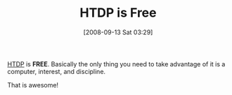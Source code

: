 #+POSTID: 729
#+DATE: [2008-09-13 Sat 03:29]
#+OPTIONS: toc:nil num:nil todo:nil pri:nil tags:nil ^:nil TeX:nil
#+CATEGORY: Article
#+TAGS: Study-HTDP
#+TITLE: HTDP is Free

[[http://www.htdp.org/2003-09-26/Book/][HTDP]] is *FREE*. Basically the only thing you need to take advantage of it is a computer, interest, and discipline. 

That is awesome!




